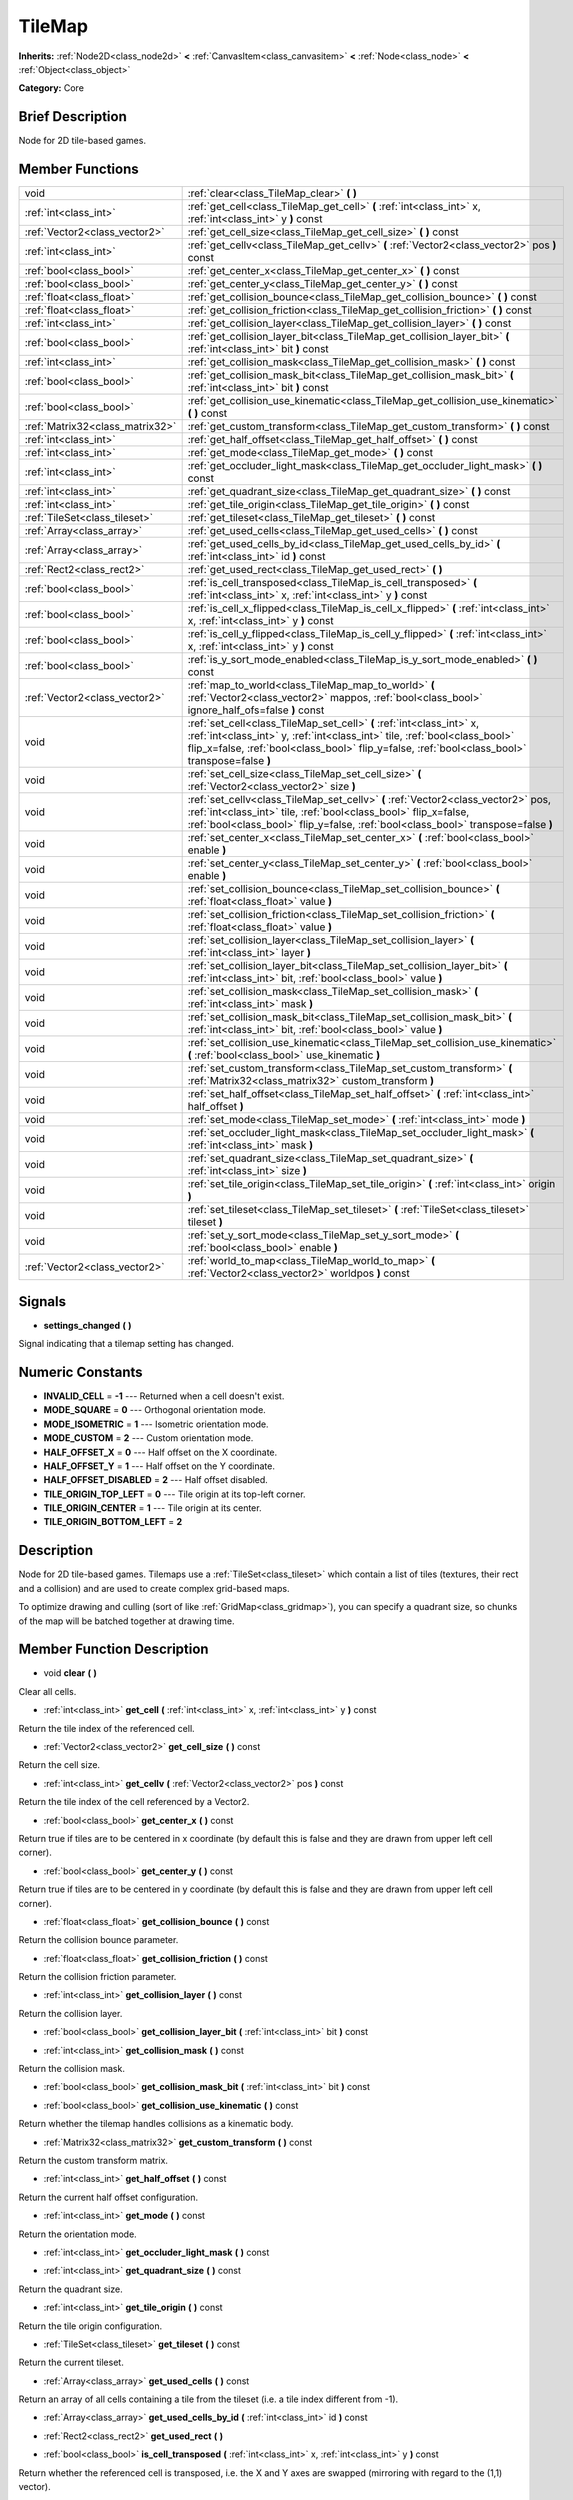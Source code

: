 .. Generated automatically by doc/tools/makerst.py in Mole's source tree.
.. DO NOT EDIT THIS FILE, but the doc/base/classes.xml source instead.

.. _class_TileMap:

TileMap
=======

**Inherits:** :ref:`Node2D<class_node2d>` **<** :ref:`CanvasItem<class_canvasitem>` **<** :ref:`Node<class_node>` **<** :ref:`Object<class_object>`

**Category:** Core

Brief Description
-----------------

Node for 2D tile-based games.

Member Functions
----------------

+----------------------------------+---------------------------------------------------------------------------------------------------------------------------------------------------------------------------------------------------------------------------------------------------------+
| void                             | :ref:`clear<class_TileMap_clear>`  **(** **)**                                                                                                                                                                                                          |
+----------------------------------+---------------------------------------------------------------------------------------------------------------------------------------------------------------------------------------------------------------------------------------------------------+
| :ref:`int<class_int>`            | :ref:`get_cell<class_TileMap_get_cell>`  **(** :ref:`int<class_int>` x, :ref:`int<class_int>` y  **)** const                                                                                                                                            |
+----------------------------------+---------------------------------------------------------------------------------------------------------------------------------------------------------------------------------------------------------------------------------------------------------+
| :ref:`Vector2<class_vector2>`    | :ref:`get_cell_size<class_TileMap_get_cell_size>`  **(** **)** const                                                                                                                                                                                    |
+----------------------------------+---------------------------------------------------------------------------------------------------------------------------------------------------------------------------------------------------------------------------------------------------------+
| :ref:`int<class_int>`            | :ref:`get_cellv<class_TileMap_get_cellv>`  **(** :ref:`Vector2<class_vector2>` pos  **)** const                                                                                                                                                         |
+----------------------------------+---------------------------------------------------------------------------------------------------------------------------------------------------------------------------------------------------------------------------------------------------------+
| :ref:`bool<class_bool>`          | :ref:`get_center_x<class_TileMap_get_center_x>`  **(** **)** const                                                                                                                                                                                      |
+----------------------------------+---------------------------------------------------------------------------------------------------------------------------------------------------------------------------------------------------------------------------------------------------------+
| :ref:`bool<class_bool>`          | :ref:`get_center_y<class_TileMap_get_center_y>`  **(** **)** const                                                                                                                                                                                      |
+----------------------------------+---------------------------------------------------------------------------------------------------------------------------------------------------------------------------------------------------------------------------------------------------------+
| :ref:`float<class_float>`        | :ref:`get_collision_bounce<class_TileMap_get_collision_bounce>`  **(** **)** const                                                                                                                                                                      |
+----------------------------------+---------------------------------------------------------------------------------------------------------------------------------------------------------------------------------------------------------------------------------------------------------+
| :ref:`float<class_float>`        | :ref:`get_collision_friction<class_TileMap_get_collision_friction>`  **(** **)** const                                                                                                                                                                  |
+----------------------------------+---------------------------------------------------------------------------------------------------------------------------------------------------------------------------------------------------------------------------------------------------------+
| :ref:`int<class_int>`            | :ref:`get_collision_layer<class_TileMap_get_collision_layer>`  **(** **)** const                                                                                                                                                                        |
+----------------------------------+---------------------------------------------------------------------------------------------------------------------------------------------------------------------------------------------------------------------------------------------------------+
| :ref:`bool<class_bool>`          | :ref:`get_collision_layer_bit<class_TileMap_get_collision_layer_bit>`  **(** :ref:`int<class_int>` bit  **)** const                                                                                                                                     |
+----------------------------------+---------------------------------------------------------------------------------------------------------------------------------------------------------------------------------------------------------------------------------------------------------+
| :ref:`int<class_int>`            | :ref:`get_collision_mask<class_TileMap_get_collision_mask>`  **(** **)** const                                                                                                                                                                          |
+----------------------------------+---------------------------------------------------------------------------------------------------------------------------------------------------------------------------------------------------------------------------------------------------------+
| :ref:`bool<class_bool>`          | :ref:`get_collision_mask_bit<class_TileMap_get_collision_mask_bit>`  **(** :ref:`int<class_int>` bit  **)** const                                                                                                                                       |
+----------------------------------+---------------------------------------------------------------------------------------------------------------------------------------------------------------------------------------------------------------------------------------------------------+
| :ref:`bool<class_bool>`          | :ref:`get_collision_use_kinematic<class_TileMap_get_collision_use_kinematic>`  **(** **)** const                                                                                                                                                        |
+----------------------------------+---------------------------------------------------------------------------------------------------------------------------------------------------------------------------------------------------------------------------------------------------------+
| :ref:`Matrix32<class_matrix32>`  | :ref:`get_custom_transform<class_TileMap_get_custom_transform>`  **(** **)** const                                                                                                                                                                      |
+----------------------------------+---------------------------------------------------------------------------------------------------------------------------------------------------------------------------------------------------------------------------------------------------------+
| :ref:`int<class_int>`            | :ref:`get_half_offset<class_TileMap_get_half_offset>`  **(** **)** const                                                                                                                                                                                |
+----------------------------------+---------------------------------------------------------------------------------------------------------------------------------------------------------------------------------------------------------------------------------------------------------+
| :ref:`int<class_int>`            | :ref:`get_mode<class_TileMap_get_mode>`  **(** **)** const                                                                                                                                                                                              |
+----------------------------------+---------------------------------------------------------------------------------------------------------------------------------------------------------------------------------------------------------------------------------------------------------+
| :ref:`int<class_int>`            | :ref:`get_occluder_light_mask<class_TileMap_get_occluder_light_mask>`  **(** **)** const                                                                                                                                                                |
+----------------------------------+---------------------------------------------------------------------------------------------------------------------------------------------------------------------------------------------------------------------------------------------------------+
| :ref:`int<class_int>`            | :ref:`get_quadrant_size<class_TileMap_get_quadrant_size>`  **(** **)** const                                                                                                                                                                            |
+----------------------------------+---------------------------------------------------------------------------------------------------------------------------------------------------------------------------------------------------------------------------------------------------------+
| :ref:`int<class_int>`            | :ref:`get_tile_origin<class_TileMap_get_tile_origin>`  **(** **)** const                                                                                                                                                                                |
+----------------------------------+---------------------------------------------------------------------------------------------------------------------------------------------------------------------------------------------------------------------------------------------------------+
| :ref:`TileSet<class_tileset>`    | :ref:`get_tileset<class_TileMap_get_tileset>`  **(** **)** const                                                                                                                                                                                        |
+----------------------------------+---------------------------------------------------------------------------------------------------------------------------------------------------------------------------------------------------------------------------------------------------------+
| :ref:`Array<class_array>`        | :ref:`get_used_cells<class_TileMap_get_used_cells>`  **(** **)** const                                                                                                                                                                                  |
+----------------------------------+---------------------------------------------------------------------------------------------------------------------------------------------------------------------------------------------------------------------------------------------------------+
| :ref:`Array<class_array>`        | :ref:`get_used_cells_by_id<class_TileMap_get_used_cells_by_id>`  **(** :ref:`int<class_int>` id  **)** const                                                                                                                                            |
+----------------------------------+---------------------------------------------------------------------------------------------------------------------------------------------------------------------------------------------------------------------------------------------------------+
| :ref:`Rect2<class_rect2>`        | :ref:`get_used_rect<class_TileMap_get_used_rect>`  **(** **)**                                                                                                                                                                                          |
+----------------------------------+---------------------------------------------------------------------------------------------------------------------------------------------------------------------------------------------------------------------------------------------------------+
| :ref:`bool<class_bool>`          | :ref:`is_cell_transposed<class_TileMap_is_cell_transposed>`  **(** :ref:`int<class_int>` x, :ref:`int<class_int>` y  **)** const                                                                                                                        |
+----------------------------------+---------------------------------------------------------------------------------------------------------------------------------------------------------------------------------------------------------------------------------------------------------+
| :ref:`bool<class_bool>`          | :ref:`is_cell_x_flipped<class_TileMap_is_cell_x_flipped>`  **(** :ref:`int<class_int>` x, :ref:`int<class_int>` y  **)** const                                                                                                                          |
+----------------------------------+---------------------------------------------------------------------------------------------------------------------------------------------------------------------------------------------------------------------------------------------------------+
| :ref:`bool<class_bool>`          | :ref:`is_cell_y_flipped<class_TileMap_is_cell_y_flipped>`  **(** :ref:`int<class_int>` x, :ref:`int<class_int>` y  **)** const                                                                                                                          |
+----------------------------------+---------------------------------------------------------------------------------------------------------------------------------------------------------------------------------------------------------------------------------------------------------+
| :ref:`bool<class_bool>`          | :ref:`is_y_sort_mode_enabled<class_TileMap_is_y_sort_mode_enabled>`  **(** **)** const                                                                                                                                                                  |
+----------------------------------+---------------------------------------------------------------------------------------------------------------------------------------------------------------------------------------------------------------------------------------------------------+
| :ref:`Vector2<class_vector2>`    | :ref:`map_to_world<class_TileMap_map_to_world>`  **(** :ref:`Vector2<class_vector2>` mappos, :ref:`bool<class_bool>` ignore_half_ofs=false  **)** const                                                                                                 |
+----------------------------------+---------------------------------------------------------------------------------------------------------------------------------------------------------------------------------------------------------------------------------------------------------+
| void                             | :ref:`set_cell<class_TileMap_set_cell>`  **(** :ref:`int<class_int>` x, :ref:`int<class_int>` y, :ref:`int<class_int>` tile, :ref:`bool<class_bool>` flip_x=false, :ref:`bool<class_bool>` flip_y=false, :ref:`bool<class_bool>` transpose=false  **)** |
+----------------------------------+---------------------------------------------------------------------------------------------------------------------------------------------------------------------------------------------------------------------------------------------------------+
| void                             | :ref:`set_cell_size<class_TileMap_set_cell_size>`  **(** :ref:`Vector2<class_vector2>` size  **)**                                                                                                                                                      |
+----------------------------------+---------------------------------------------------------------------------------------------------------------------------------------------------------------------------------------------------------------------------------------------------------+
| void                             | :ref:`set_cellv<class_TileMap_set_cellv>`  **(** :ref:`Vector2<class_vector2>` pos, :ref:`int<class_int>` tile, :ref:`bool<class_bool>` flip_x=false, :ref:`bool<class_bool>` flip_y=false, :ref:`bool<class_bool>` transpose=false  **)**              |
+----------------------------------+---------------------------------------------------------------------------------------------------------------------------------------------------------------------------------------------------------------------------------------------------------+
| void                             | :ref:`set_center_x<class_TileMap_set_center_x>`  **(** :ref:`bool<class_bool>` enable  **)**                                                                                                                                                            |
+----------------------------------+---------------------------------------------------------------------------------------------------------------------------------------------------------------------------------------------------------------------------------------------------------+
| void                             | :ref:`set_center_y<class_TileMap_set_center_y>`  **(** :ref:`bool<class_bool>` enable  **)**                                                                                                                                                            |
+----------------------------------+---------------------------------------------------------------------------------------------------------------------------------------------------------------------------------------------------------------------------------------------------------+
| void                             | :ref:`set_collision_bounce<class_TileMap_set_collision_bounce>`  **(** :ref:`float<class_float>` value  **)**                                                                                                                                           |
+----------------------------------+---------------------------------------------------------------------------------------------------------------------------------------------------------------------------------------------------------------------------------------------------------+
| void                             | :ref:`set_collision_friction<class_TileMap_set_collision_friction>`  **(** :ref:`float<class_float>` value  **)**                                                                                                                                       |
+----------------------------------+---------------------------------------------------------------------------------------------------------------------------------------------------------------------------------------------------------------------------------------------------------+
| void                             | :ref:`set_collision_layer<class_TileMap_set_collision_layer>`  **(** :ref:`int<class_int>` layer  **)**                                                                                                                                                 |
+----------------------------------+---------------------------------------------------------------------------------------------------------------------------------------------------------------------------------------------------------------------------------------------------------+
| void                             | :ref:`set_collision_layer_bit<class_TileMap_set_collision_layer_bit>`  **(** :ref:`int<class_int>` bit, :ref:`bool<class_bool>` value  **)**                                                                                                            |
+----------------------------------+---------------------------------------------------------------------------------------------------------------------------------------------------------------------------------------------------------------------------------------------------------+
| void                             | :ref:`set_collision_mask<class_TileMap_set_collision_mask>`  **(** :ref:`int<class_int>` mask  **)**                                                                                                                                                    |
+----------------------------------+---------------------------------------------------------------------------------------------------------------------------------------------------------------------------------------------------------------------------------------------------------+
| void                             | :ref:`set_collision_mask_bit<class_TileMap_set_collision_mask_bit>`  **(** :ref:`int<class_int>` bit, :ref:`bool<class_bool>` value  **)**                                                                                                              |
+----------------------------------+---------------------------------------------------------------------------------------------------------------------------------------------------------------------------------------------------------------------------------------------------------+
| void                             | :ref:`set_collision_use_kinematic<class_TileMap_set_collision_use_kinematic>`  **(** :ref:`bool<class_bool>` use_kinematic  **)**                                                                                                                       |
+----------------------------------+---------------------------------------------------------------------------------------------------------------------------------------------------------------------------------------------------------------------------------------------------------+
| void                             | :ref:`set_custom_transform<class_TileMap_set_custom_transform>`  **(** :ref:`Matrix32<class_matrix32>` custom_transform  **)**                                                                                                                          |
+----------------------------------+---------------------------------------------------------------------------------------------------------------------------------------------------------------------------------------------------------------------------------------------------------+
| void                             | :ref:`set_half_offset<class_TileMap_set_half_offset>`  **(** :ref:`int<class_int>` half_offset  **)**                                                                                                                                                   |
+----------------------------------+---------------------------------------------------------------------------------------------------------------------------------------------------------------------------------------------------------------------------------------------------------+
| void                             | :ref:`set_mode<class_TileMap_set_mode>`  **(** :ref:`int<class_int>` mode  **)**                                                                                                                                                                        |
+----------------------------------+---------------------------------------------------------------------------------------------------------------------------------------------------------------------------------------------------------------------------------------------------------+
| void                             | :ref:`set_occluder_light_mask<class_TileMap_set_occluder_light_mask>`  **(** :ref:`int<class_int>` mask  **)**                                                                                                                                          |
+----------------------------------+---------------------------------------------------------------------------------------------------------------------------------------------------------------------------------------------------------------------------------------------------------+
| void                             | :ref:`set_quadrant_size<class_TileMap_set_quadrant_size>`  **(** :ref:`int<class_int>` size  **)**                                                                                                                                                      |
+----------------------------------+---------------------------------------------------------------------------------------------------------------------------------------------------------------------------------------------------------------------------------------------------------+
| void                             | :ref:`set_tile_origin<class_TileMap_set_tile_origin>`  **(** :ref:`int<class_int>` origin  **)**                                                                                                                                                        |
+----------------------------------+---------------------------------------------------------------------------------------------------------------------------------------------------------------------------------------------------------------------------------------------------------+
| void                             | :ref:`set_tileset<class_TileMap_set_tileset>`  **(** :ref:`TileSet<class_tileset>` tileset  **)**                                                                                                                                                       |
+----------------------------------+---------------------------------------------------------------------------------------------------------------------------------------------------------------------------------------------------------------------------------------------------------+
| void                             | :ref:`set_y_sort_mode<class_TileMap_set_y_sort_mode>`  **(** :ref:`bool<class_bool>` enable  **)**                                                                                                                                                      |
+----------------------------------+---------------------------------------------------------------------------------------------------------------------------------------------------------------------------------------------------------------------------------------------------------+
| :ref:`Vector2<class_vector2>`    | :ref:`world_to_map<class_TileMap_world_to_map>`  **(** :ref:`Vector2<class_vector2>` worldpos  **)** const                                                                                                                                              |
+----------------------------------+---------------------------------------------------------------------------------------------------------------------------------------------------------------------------------------------------------------------------------------------------------+

Signals
-------

-  **settings_changed**  **(** **)**
Signal indicating that a tilemap setting has changed.


Numeric Constants
-----------------

- **INVALID_CELL** = **-1** --- Returned when a cell doesn't exist.
- **MODE_SQUARE** = **0** --- Orthogonal orientation mode.
- **MODE_ISOMETRIC** = **1** --- Isometric orientation mode.
- **MODE_CUSTOM** = **2** --- Custom orientation mode.
- **HALF_OFFSET_X** = **0** --- Half offset on the X coordinate.
- **HALF_OFFSET_Y** = **1** --- Half offset on the Y coordinate.
- **HALF_OFFSET_DISABLED** = **2** --- Half offset disabled.
- **TILE_ORIGIN_TOP_LEFT** = **0** --- Tile origin at its top-left corner.
- **TILE_ORIGIN_CENTER** = **1** --- Tile origin at its center.
- **TILE_ORIGIN_BOTTOM_LEFT** = **2**

Description
-----------

Node for 2D tile-based games. Tilemaps use a :ref:`TileSet<class_tileset>` which contain a list of tiles (textures, their rect and a collision) and are used to create complex grid-based maps.

To optimize drawing and culling (sort of like :ref:`GridMap<class_gridmap>`), you can specify a quadrant size, so chunks of the map will be batched together at drawing time.

Member Function Description
---------------------------

.. _class_TileMap_clear:

- void  **clear**  **(** **)**

Clear all cells.

.. _class_TileMap_get_cell:

- :ref:`int<class_int>`  **get_cell**  **(** :ref:`int<class_int>` x, :ref:`int<class_int>` y  **)** const

Return the tile index of the referenced cell.

.. _class_TileMap_get_cell_size:

- :ref:`Vector2<class_vector2>`  **get_cell_size**  **(** **)** const

Return the cell size.

.. _class_TileMap_get_cellv:

- :ref:`int<class_int>`  **get_cellv**  **(** :ref:`Vector2<class_vector2>` pos  **)** const

Return the tile index of the cell referenced by a Vector2.

.. _class_TileMap_get_center_x:

- :ref:`bool<class_bool>`  **get_center_x**  **(** **)** const

Return true if tiles are to be centered in x coordinate (by default this is false and they are drawn from upper left cell corner).

.. _class_TileMap_get_center_y:

- :ref:`bool<class_bool>`  **get_center_y**  **(** **)** const

Return true if tiles are to be centered in y coordinate (by default this is false and they are drawn from upper left cell corner).

.. _class_TileMap_get_collision_bounce:

- :ref:`float<class_float>`  **get_collision_bounce**  **(** **)** const

Return the collision bounce parameter.

.. _class_TileMap_get_collision_friction:

- :ref:`float<class_float>`  **get_collision_friction**  **(** **)** const

Return the collision friction parameter.

.. _class_TileMap_get_collision_layer:

- :ref:`int<class_int>`  **get_collision_layer**  **(** **)** const

Return the collision layer.

.. _class_TileMap_get_collision_layer_bit:

- :ref:`bool<class_bool>`  **get_collision_layer_bit**  **(** :ref:`int<class_int>` bit  **)** const

.. _class_TileMap_get_collision_mask:

- :ref:`int<class_int>`  **get_collision_mask**  **(** **)** const

Return the collision mask.

.. _class_TileMap_get_collision_mask_bit:

- :ref:`bool<class_bool>`  **get_collision_mask_bit**  **(** :ref:`int<class_int>` bit  **)** const

.. _class_TileMap_get_collision_use_kinematic:

- :ref:`bool<class_bool>`  **get_collision_use_kinematic**  **(** **)** const

Return whether the tilemap handles collisions as a kinematic body.

.. _class_TileMap_get_custom_transform:

- :ref:`Matrix32<class_matrix32>`  **get_custom_transform**  **(** **)** const

Return the custom transform matrix.

.. _class_TileMap_get_half_offset:

- :ref:`int<class_int>`  **get_half_offset**  **(** **)** const

Return the current half offset configuration.

.. _class_TileMap_get_mode:

- :ref:`int<class_int>`  **get_mode**  **(** **)** const

Return the orientation mode.

.. _class_TileMap_get_occluder_light_mask:

- :ref:`int<class_int>`  **get_occluder_light_mask**  **(** **)** const

.. _class_TileMap_get_quadrant_size:

- :ref:`int<class_int>`  **get_quadrant_size**  **(** **)** const

Return the quadrant size.

.. _class_TileMap_get_tile_origin:

- :ref:`int<class_int>`  **get_tile_origin**  **(** **)** const

Return the tile origin configuration.

.. _class_TileMap_get_tileset:

- :ref:`TileSet<class_tileset>`  **get_tileset**  **(** **)** const

Return the current tileset.

.. _class_TileMap_get_used_cells:

- :ref:`Array<class_array>`  **get_used_cells**  **(** **)** const

Return an array of all cells containing a tile from the tileset (i.e. a tile index different from -1).

.. _class_TileMap_get_used_cells_by_id:

- :ref:`Array<class_array>`  **get_used_cells_by_id**  **(** :ref:`int<class_int>` id  **)** const

.. _class_TileMap_get_used_rect:

- :ref:`Rect2<class_rect2>`  **get_used_rect**  **(** **)**

.. _class_TileMap_is_cell_transposed:

- :ref:`bool<class_bool>`  **is_cell_transposed**  **(** :ref:`int<class_int>` x, :ref:`int<class_int>` y  **)** const

Return whether the referenced cell is transposed, i.e. the X and Y axes are swapped (mirroring with regard to the (1,1) vector).

.. _class_TileMap_is_cell_x_flipped:

- :ref:`bool<class_bool>`  **is_cell_x_flipped**  **(** :ref:`int<class_int>` x, :ref:`int<class_int>` y  **)** const

Return whether the referenced cell is flipped over the X axis.

.. _class_TileMap_is_cell_y_flipped:

- :ref:`bool<class_bool>`  **is_cell_y_flipped**  **(** :ref:`int<class_int>` x, :ref:`int<class_int>` y  **)** const

Return whether the referenced cell is flipped over the Y axis.

.. _class_TileMap_is_y_sort_mode_enabled:

- :ref:`bool<class_bool>`  **is_y_sort_mode_enabled**  **(** **)** const

Return the Y sort mode.

.. _class_TileMap_map_to_world:

- :ref:`Vector2<class_vector2>`  **map_to_world**  **(** :ref:`Vector2<class_vector2>` mappos, :ref:`bool<class_bool>` ignore_half_ofs=false  **)** const

Return the absolute world position corresponding to the tilemap (grid-based) coordinates given as an argument.

Optionally, the tilemap's potential half offset can be ignored.

.. _class_TileMap_set_cell:

- void  **set_cell**  **(** :ref:`int<class_int>` x, :ref:`int<class_int>` y, :ref:`int<class_int>` tile, :ref:`bool<class_bool>` flip_x=false, :ref:`bool<class_bool>` flip_y=false, :ref:`bool<class_bool>` transpose=false  **)**

Set the tile index for the cell referenced by its grid-based X and Y coordinates.

A tile index of -1 clears the cell.

Optionally, the tile can also be flipped over the X and Y coordinates or transposed.

.. _class_TileMap_set_cell_size:

- void  **set_cell_size**  **(** :ref:`Vector2<class_vector2>` size  **)**

Set the cell size.

.. _class_TileMap_set_cellv:

- void  **set_cellv**  **(** :ref:`Vector2<class_vector2>` pos, :ref:`int<class_int>` tile, :ref:`bool<class_bool>` flip_x=false, :ref:`bool<class_bool>` flip_y=false, :ref:`bool<class_bool>` transpose=false  **)**

Set the tile index for the cell referenced by a Vector2 of grid-based coordinates.

A tile index of -1 clears the cell.

Optionally, the tile can also be flipped over the X and Y axes or transposed.

.. _class_TileMap_set_center_x:

- void  **set_center_x**  **(** :ref:`bool<class_bool>` enable  **)**

Set tiles to be centered in x coordinate. (by default this is false and they are drawn from upper left cell corner).

.. _class_TileMap_set_center_y:

- void  **set_center_y**  **(** :ref:`bool<class_bool>` enable  **)**

Set tiles to be centered in y coordinate. (by default this is false and they are drawn from upper left cell corner).

.. _class_TileMap_set_collision_bounce:

- void  **set_collision_bounce**  **(** :ref:`float<class_float>` value  **)**

Set the collision bounce parameter. Allowable values range from 0 to 1.

.. _class_TileMap_set_collision_friction:

- void  **set_collision_friction**  **(** :ref:`float<class_float>` value  **)**

Set the collision friction parameter. Allowable values range from 0 to 1.

.. _class_TileMap_set_collision_layer:

- void  **set_collision_layer**  **(** :ref:`int<class_int>` layer  **)**

Set the collision layer.

Layers are referenced by binary indexes, so allowable values to describe the 20 available layers range from 0 to 2^20-1.

.. _class_TileMap_set_collision_layer_bit:

- void  **set_collision_layer_bit**  **(** :ref:`int<class_int>` bit, :ref:`bool<class_bool>` value  **)**

.. _class_TileMap_set_collision_mask:

- void  **set_collision_mask**  **(** :ref:`int<class_int>` mask  **)**

Set the collision masks.

Masks are referenced by binary indexes, so allowable values to describe the 20 available masks range from 0 to 2^20-1.

.. _class_TileMap_set_collision_mask_bit:

- void  **set_collision_mask_bit**  **(** :ref:`int<class_int>` bit, :ref:`bool<class_bool>` value  **)**

.. _class_TileMap_set_collision_use_kinematic:

- void  **set_collision_use_kinematic**  **(** :ref:`bool<class_bool>` use_kinematic  **)**

Set the tilemap to handle collisions as a kinematic body (enabled) or a static body (disabled).

.. _class_TileMap_set_custom_transform:

- void  **set_custom_transform**  **(** :ref:`Matrix32<class_matrix32>` custom_transform  **)**

Set custom transform matrix, to use in combination with the custom orientation mode.

.. _class_TileMap_set_half_offset:

- void  **set_half_offset**  **(** :ref:`int<class_int>` half_offset  **)**

Set an half offset on the X coordinate, Y coordinate, or none (use HALF_OFFSET\_\* constants as argument).

Half offset sets every other tile off by a half tile size in the specified direction.

.. _class_TileMap_set_mode:

- void  **set_mode**  **(** :ref:`int<class_int>` mode  **)**

Set the orientation mode as square, isometric or custom (use MODE\_\* constants as argument).

.. _class_TileMap_set_occluder_light_mask:

- void  **set_occluder_light_mask**  **(** :ref:`int<class_int>` mask  **)**

.. _class_TileMap_set_quadrant_size:

- void  **set_quadrant_size**  **(** :ref:`int<class_int>` size  **)**

Set the quadrant size, this optimizes drawing by batching chunks of map at draw/cull time.

Allowed values are integers ranging from 1 to 128.

.. _class_TileMap_set_tile_origin:

- void  **set_tile_origin**  **(** :ref:`int<class_int>` origin  **)**

Set the tile origin to the tile center or its top-left corner (use TILE_ORIGIN\_\* constants as argument).

.. _class_TileMap_set_tileset:

- void  **set_tileset**  **(** :ref:`TileSet<class_tileset>` tileset  **)**

Set the current tileset.

.. _class_TileMap_set_y_sort_mode:

- void  **set_y_sort_mode**  **(** :ref:`bool<class_bool>` enable  **)**

Set the Y sort mode. Enabled Y sort mode means that children of the tilemap will be drawn in the order defined by their Y coordinate.

A tile with a higher Y coordinate will therefore be drawn later, potentially covering up the tile(s) above it if its sprite is higher than its cell size.

.. _class_TileMap_world_to_map:

- :ref:`Vector2<class_vector2>`  **world_to_map**  **(** :ref:`Vector2<class_vector2>` worldpos  **)** const

Return the tilemap (grid-based) coordinates corresponding to the absolute world position given as an argument.


